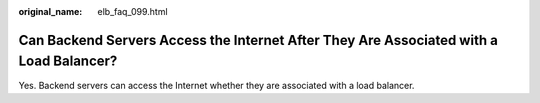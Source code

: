 :original_name: elb_faq_099.html

.. _elb_faq_099:

Can Backend Servers Access the Internet After They Are Associated with a Load Balancer?
=======================================================================================

Yes. Backend servers can access the Internet whether they are associated with a load balancer.
